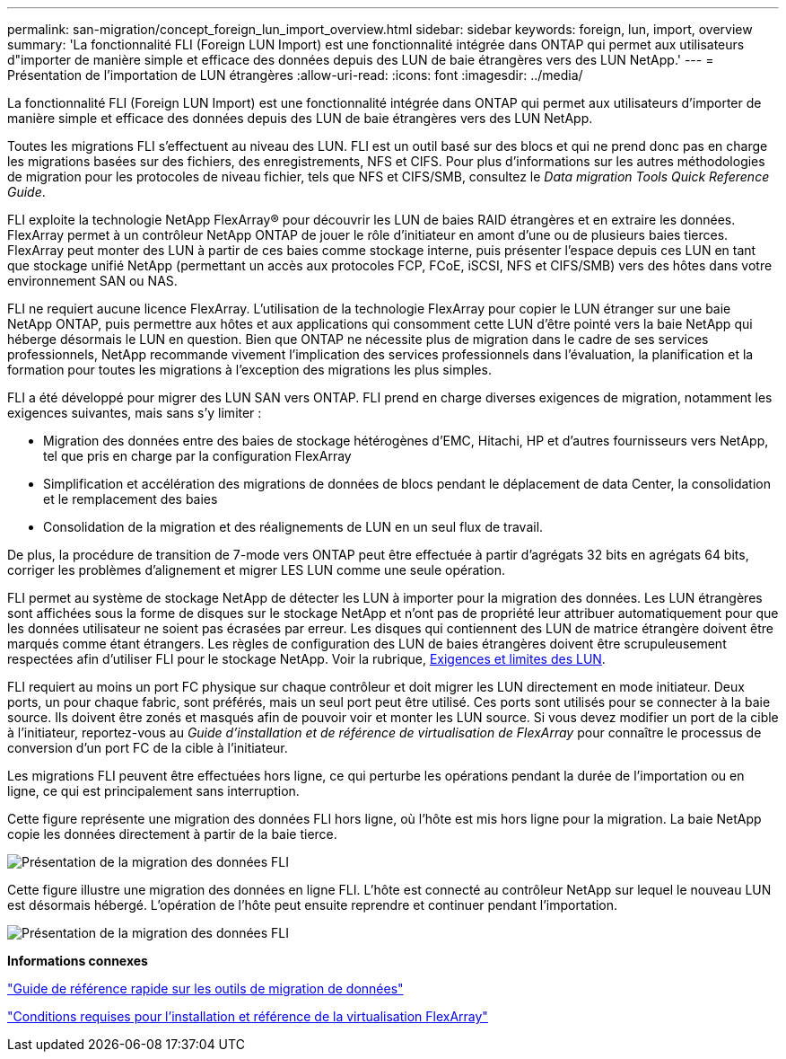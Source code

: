 ---
permalink: san-migration/concept_foreign_lun_import_overview.html 
sidebar: sidebar 
keywords: foreign, lun, import, overview 
summary: 'La fonctionnalité FLI (Foreign LUN Import) est une fonctionnalité intégrée dans ONTAP qui permet aux utilisateurs d"importer de manière simple et efficace des données depuis des LUN de baie étrangères vers des LUN NetApp.' 
---
= Présentation de l'importation de LUN étrangères
:allow-uri-read: 
:icons: font
:imagesdir: ../media/


[role="lead"]
La fonctionnalité FLI (Foreign LUN Import) est une fonctionnalité intégrée dans ONTAP qui permet aux utilisateurs d'importer de manière simple et efficace des données depuis des LUN de baie étrangères vers des LUN NetApp.

Toutes les migrations FLI s'effectuent au niveau des LUN. FLI est un outil basé sur des blocs et qui ne prend donc pas en charge les migrations basées sur des fichiers, des enregistrements, NFS et CIFS. Pour plus d'informations sur les autres méthodologies de migration pour les protocoles de niveau fichier, tels que NFS et CIFS/SMB, consultez le _Data migration Tools Quick Reference Guide_.

FLI exploite la technologie NetApp FlexArray® pour découvrir les LUN de baies RAID étrangères et en extraire les données. FlexArray permet à un contrôleur NetApp ONTAP de jouer le rôle d'initiateur en amont d'une ou de plusieurs baies tierces. FlexArray peut monter des LUN à partir de ces baies comme stockage interne, puis présenter l'espace depuis ces LUN en tant que stockage unifié NetApp (permettant un accès aux protocoles FCP, FCoE, iSCSI, NFS et CIFS/SMB) vers des hôtes dans votre environnement SAN ou NAS.

FLI ne requiert aucune licence FlexArray. L'utilisation de la technologie FlexArray pour copier le LUN étranger sur une baie NetApp ONTAP, puis permettre aux hôtes et aux applications qui consomment cette LUN d'être pointé vers la baie NetApp qui héberge désormais le LUN en question. Bien que ONTAP ne nécessite plus de migration dans le cadre de ses services professionnels, NetApp recommande vivement l'implication des services professionnels dans l'évaluation, la planification et la formation pour toutes les migrations à l'exception des migrations les plus simples.

FLI a été développé pour migrer des LUN SAN vers ONTAP. FLI prend en charge diverses exigences de migration, notamment les exigences suivantes, mais sans s'y limiter :

* Migration des données entre des baies de stockage hétérogènes d'EMC, Hitachi, HP et d'autres fournisseurs vers NetApp, tel que pris en charge par la configuration FlexArray
* Simplification et accélération des migrations de données de blocs pendant le déplacement de data Center, la consolidation et le remplacement des baies
* Consolidation de la migration et des réalignements de LUN en un seul flux de travail.


De plus, la procédure de transition de 7-mode vers ONTAP peut être effectuée à partir d'agrégats 32 bits en agrégats 64 bits, corriger les problèmes d'alignement et migrer LES LUN comme une seule opération.

FLI permet au système de stockage NetApp de détecter les LUN à importer pour la migration des données. Les LUN étrangères sont affichées sous la forme de disques sur le stockage NetApp et n'ont pas de propriété leur attribuer automatiquement pour que les données utilisateur ne soient pas écrasées par erreur. Les disques qui contiennent des LUN de matrice étrangère doivent être marqués comme étant étrangers. Les règles de configuration des LUN de baies étrangères doivent être scrupuleusement respectées afin d'utiliser FLI pour le stockage NetApp. Voir la rubrique, xref:concept_lun_requirements_and_limitations.adoc[Exigences et limites des LUN].

FLI requiert au moins un port FC physique sur chaque contrôleur et doit migrer les LUN directement en mode initiateur. Deux ports, un pour chaque fabric, sont préférés, mais un seul port peut être utilisé. Ces ports sont utilisés pour se connecter à la baie source. Ils doivent être zonés et masqués afin de pouvoir voir et monter les LUN source. Si vous devez modifier un port de la cible à l'initiateur, reportez-vous au _Guide d'installation et de référence de virtualisation de FlexArray_ pour connaître le processus de conversion d'un port FC de la cible à l'initiateur.

Les migrations FLI peuvent être effectuées hors ligne, ce qui perturbe les opérations pendant la durée de l'importation ou en ligne, ce qui est principalement sans interruption.

Cette figure représente une migration des données FLI hors ligne, où l'hôte est mis hors ligne pour la migration. La baie NetApp copie les données directement à partir de la baie tierce.

image::../media/foreign_lun_import_overview_1.png[Présentation de la migration des données FLI]

Cette figure illustre une migration des données en ligne FLI. L'hôte est connecté au contrôleur NetApp sur lequel le nouveau LUN est désormais hébergé. L'opération de l'hôte peut ensuite reprendre et continuer pendant l'importation.

image::../media/foreign_lun_import_overview_2.png[Présentation de la migration des données FLI]

*Informations connexes*

https://library.netapp.com/ecm/ecm_get_file/ECMP12363719["Guide de référence rapide sur les outils de migration de données"]

https://docs.netapp.com/us-en/ontap-flexarray/install/index.html["Conditions requises pour l'installation et référence de la virtualisation FlexArray"]
